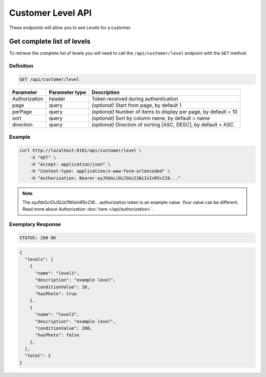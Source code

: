 Customer Level API
===================

These endpoints will allow you to see Levels for a customer.


Get complete list of levels
---------------------------

To retrieve the complete list of levels you will need to call the ``/api/customer/level`` endpoint with the ``GET`` method.

Definition
^^^^^^^^^^

.. code-block:: text

    GET /api/customer/level

+----------------------+----------------+--------------------------------------------------------+
| Parameter            | Parameter type |  Description                                           |
+======================+================+========================================================+
| Authorization        | header         | Token received during authentication                   |
+----------------------+----------------+--------------------------------------------------------+
| page                 | query          | *(optional)* Start from page, by default 1             |
+----------------------+----------------+--------------------------------------------------------+
| perPage              | query          | *(optional)* Number of items to display per page,      |
|                      |                | by default = 10                                        |
+----------------------+----------------+--------------------------------------------------------+
| sort                 | query          | *(optional)* Sort by column name,                      |
|                      |                | by default = name                                      |
+----------------------+----------------+--------------------------------------------------------+
| direction            | query          | *(optional)* Direction of sorting [ASC, DESC],         |
|                      |                | by default = ASC                                       |
+----------------------+----------------+--------------------------------------------------------+

Example
^^^^^^^

.. code-block:: bash

    curl http://localhost:8181/api/customer/level \
        -X "GET" \
        -H "Accept: application/json" \
        -H "Content-type: application/x-www-form-urlencoded" \
        -H "Authorization: Bearer eyJhbGciOiJSUzI1NiIsInR5cCI6..."

.. note::

    The *eyJhbGciOiJSUzI1NiIsInR5cCI6...* authorization token is an example value.
    Your value can be different. Read more about Authorization :doc:`here </api/authorization>`.

Exemplary Response
^^^^^^^^^^^^^^^^^^

.. code-block:: text

    STATUS: 200 OK

.. code-block:: json

    {
      "levels": [
        {
          "name": "level1",
          "description": "example level",
          "conditionValue": 20,
          "hasPhoto": true
        },
        {
          "name": "level2",
          "description": "example level",
          "conditionValue": 200,
          "hasPhoto": false
        },
      ],
      "total": 2
    }
